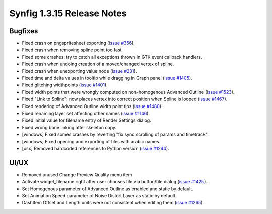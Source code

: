 .. _release-1.3.15:

############################
Synfig 1.3.15 Release Notes
############################

Bugfixes
--------
* Fixed crash on pngspritesheet exporting (`issue #356 <https://github.com/synfig/synfig/issues/356>`_).
* Fixed crash when removing spline point too fast.
* Fixed some crashes: try to catch all exceptions thrown in GTK event callback handlers.
* Fixed crash when undoing creation of a moved/changed vertex of spline.
* Fixed crash when unexporting value node (`issue #231 <https://github.com/synfig/synfig/issues/231>`_).
* Fixed time and delta values in tooltip while dragging in Graph panel (`issue #1405 <https://github.com/synfig/synfig/issues/1405>`_).
* Fixed glitching widthpoints (`issue #1401 <https://github.com/synfig/synfig/issues/1401>`_).
* Fixed width points that were wrongly computed on non-homogenous Advanced Outline (`issue #1523 <https://github.com/synfig/synfig/issues/1523>`_).
* Fixed "Link to Spline": now places vertex into correct position when Spline is looped (`issue #1467 <https://github.com/synfig/synfig/issues/1467>`_).
* Fixed rendering of Advanced Outline width point tips (`issue #1480 <https://github.com/synfig/synfig/issues/1480>`_).
* Fixed renaming layer set affecting other names (`issue #1146 <https://github.com/synfig/synfig/issues/1146>`_).
* Fixed initial value for filename entry of Render Settings dialog.
* Fixed wrong bone linking after skeleton copy.
* [windows] Fixed somes crashes by reverting "fix sync scrolling of params and timetrack".
* [windows] Fixed opening and exporting of files with arabic names.
* [osx] Removed hardcoded references to Python version (`issue #1244 <https://github.com/synfig/synfig/issues/1244>`_).

UI/UX
-----
* Removed unused Change Preview Quality menu item
* Activate widget_filename right after user chooses file via button/file dialog (`issue #1425 <https://github.com/synfig/synfig/issues/1425>`_).
* Set Homogenous parameter of Advanced Outline as enabled and static by default.
* Set Animation Speed parameter of Noise Distort Layer as static by default.
* DashItem Offset and Length units were not consistent when editing them (`issue #1265 <https://github.com/synfig/synfig/issues/1265>`_).
